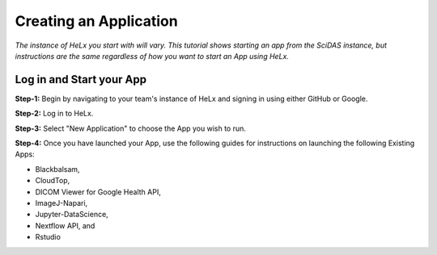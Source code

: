 #######################
Creating an Application
#######################

*The instance of HeLx you start with will vary. This tutorial shows
starting an app from the SciDAS instance, but instructions are the same
regardless of how you want to start an App using HeLx.*

=========================
Log in and Start your App
=========================

**Step-1:** Begin by navigating to your team's instance of HeLx and signing
in using either GitHub or Google.

.. image:: images/create-1.png
    :align: center
    :alt: ceating an application
    
**Step-2:** Log in to HeLx.

.. image:: images/create-2.png
    :align: center
    :alt: ceating an application
   
**Step-3:** Select "New Application" to choose the App you wish to run.

.. image:: images/create-3.png
    :align: center
    :alt: ceating an application
    
    .. image:: images/create-4.png
    :align: center
    :alt: ceating an application
   
   
**Step-4:** Once you have launched your App, use the following guides for
instructions on launching the following Existing Apps:

- Blackbalsam, 
- CloudTop, 
- DICOM Viewer for Google Health API, 
- ImageJ-Napari, 
- Jupyter-DataScience, 
- Nextflow API, and 
- Rstudio

